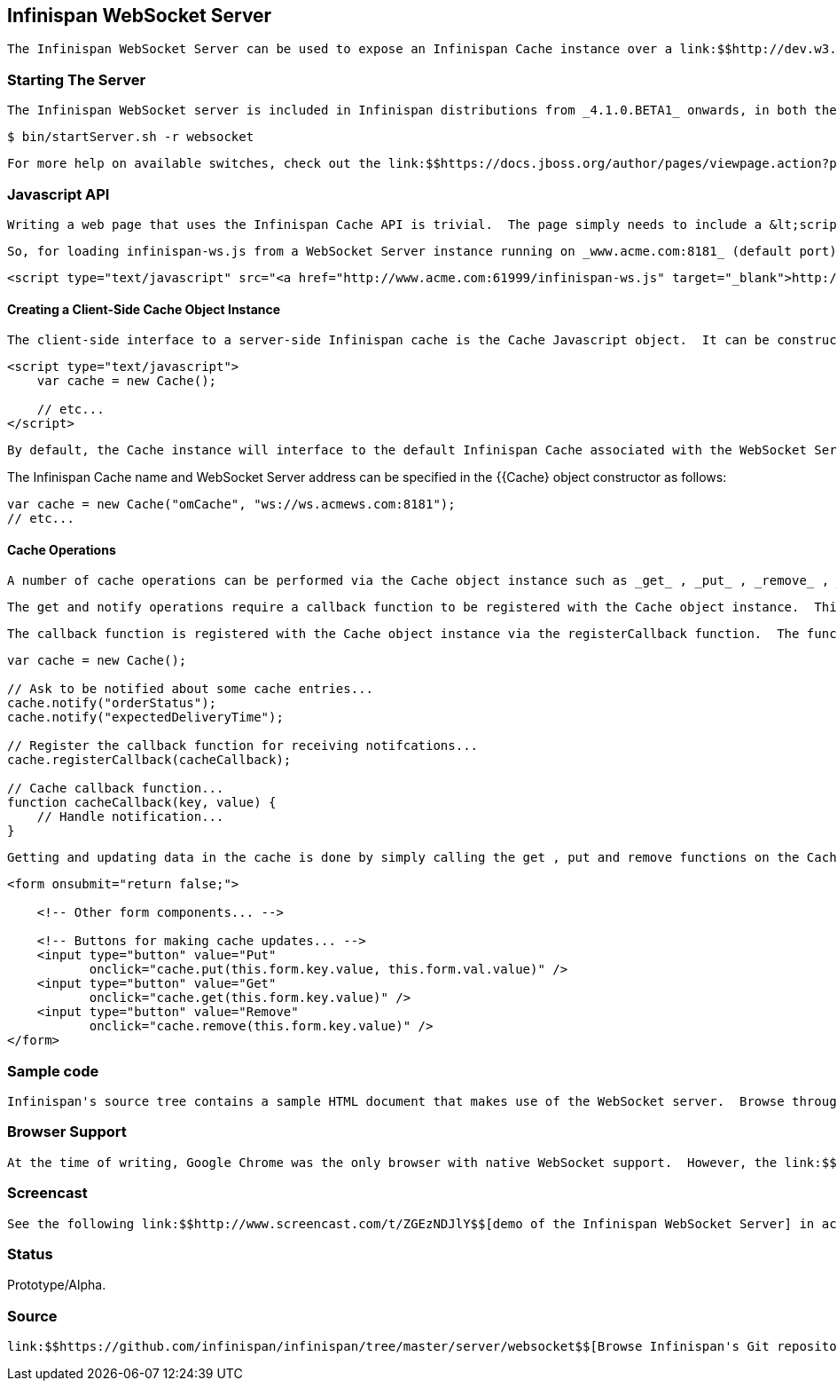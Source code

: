 [[sid-18645135]]

==  Infinispan WebSocket Server

 The Infinispan WebSocket Server can be used to expose an Infinispan Cache instance over a link:$$http://dev.w3.org/html5/websockets/$$[WebSocket Interface] via a very simple Javascript "Cache" API.  The WebSocket Interface was introduced as part of the HTML 5 specification.  It defines a full-duplex communication channel to the browser, operating over a single socket (unlike Comet or Ajax) and is exposed to the browser via a Javascript interface. 

[[sid-18645135_InfinispanWebSocketServer-StartingTheServer]]


=== Starting The Server

 The Infinispan WebSocket server is included in Infinispan distributions from _4.1.0.BETA1_ onwards, in both the -bin.zip and -all.zip archives.  To start the server, use the bin/startServer.sh (or bin\startServer.bat) command-line scripts, using the -r websocket switch. 


----
$ bin/startServer.sh -r websocket
----

 For more help on available switches, check out the link:$$https://docs.jboss.org/author/pages/viewpage.action?pageId=3737161$$[server command line options article] . 

[[sid-18645135_InfinispanWebSocketServer-JavascriptAPI]]


=== Javascript API

 Writing a web page that uses the Infinispan Cache API is trivial.  The page simply needs to include a &lt;script&gt; declaration for the infinispan-ws.js Javascript source file.  This script is served up by WebSocket Server. 

 So, for loading infinispan-ws.js from a WebSocket Server instance running on _www.acme.com:8181_ (default port): 


----
<script type="text/javascript" src="<a href="http://www.acme.com:61999/infinispan-ws.js" target="_blank">http://www.acme.com:8181/infinispan-ws.js</a>" />
----

[[sid-18645135_InfinispanWebSocketServer-CreatingaClientSideCacheObjectInstance]]


==== Creating a Client-Side Cache Object Instance

 The client-side interface to a server-side Infinispan cache is the Cache Javascript object.  It can be constructed as follows: 


----
<script type="text/javascript">
    var cache = new Cache();
    
    // etc...
</script>
----

 By default, the Cache instance will interface to the default Infinispan Cache associated with the WebSocket Server from which the infinispan-ws.js Javascript source file was loaded.  So, in the above case, the Cache object instance will connect to the WebSocket Server running on _www.acme.com:8181_ (i.e. _ws://www.acme.com:8181_ ). 

The Infinispan Cache name and WebSocket Server address can be specified in the {{Cache}  object constructor as follows:


----
var cache = new Cache("omCache", "ws://ws.acmews.com:8181");
// etc...
----

[[sid-18645135_InfinispanWebSocketServer-CacheOperations]]


==== Cache Operations

 A number of cache operations can be performed via the Cache object instance such as _get_ , _put_ , _remove_ , _notify_ and _unnotify_ . 

 The get and notify operations require a callback function to be registered with the Cache object instance.  This callback function receives all add/update/remove notifications on any cache entries for which the notify function was invoked.  It also asynchronously receives the result of a single invocation of the get function i.e. get can be thought of as "notify once, immediately". 

 The callback function is registered with the Cache object instance via the registerCallback function.  The function should have 2 parameters - key and value , relating to the cache key and value. 


----
var cache = new Cache();

// Ask to be notified about some cache entries...
cache.notify("orderStatus");
cache.notify("expectedDeliveryTime");

// Register the callback function for receiving notifcations...
cache.registerCallback(cacheCallback);

// Cache callback function...
function cacheCallback(key, value) {
    // Handle notification...
}

----

 Getting and updating data in the cache is done by simply calling the get , put and remove functions on the Cache object instance.  These operations could be triggered by user interaction with a web form e.g. 


----
<form onsubmit="return false;">

    <!-- Other form components... -->

    <!-- Buttons for making cache updates... -->
    <input type="button" value="Put" 
           onclick="cache.put(this.form.key.value, this.form.val.value)" />
    <input type="button" value="Get" 
           onclick="cache.get(this.form.key.value)" />
    <input type="button" value="Remove" 
           onclick="cache.remove(this.form.key.value)" />
</form>

----

[[sid-18645135_InfinispanWebSocketServer-Samplecode]]


=== Sample code

 Infinispan's source tree contains a sample HTML document that makes use of the WebSocket server.  Browse through the source of this HTML document link:$$http://fisheye.jboss.org/browse/Infinispan/trunk/server/websocket/src/main/distribution/sample-websocket-client.html$$[here] . 

[[sid-18645135_InfinispanWebSocketServer-BrowserSupport]]


=== Browser Support

 At the time of writing, Google Chrome was the only browser with native WebSocket support.  However, the link:$$http://jwebsocket.org/$$[jWebSocket] project provides a client side Javascript library that adds WebSocket support to any Flash enabled browser. 

[[sid-18645135_InfinispanWebSocketServer-Screencast]]


=== Screencast

 See the following link:$$http://www.screencast.com/t/ZGEzNDJlY$$[demo of the Infinispan WebSocket Server] in action. 

[[sid-18645135_InfinispanWebSocketServer-Status]]


=== Status

Prototype/Alpha.

[[sid-18645135_InfinispanWebSocketServer-Source]]


=== Source

 link:$$https://github.com/infinispan/infinispan/tree/master/server/websocket$$[Browse Infinispan's Git repository] . 

